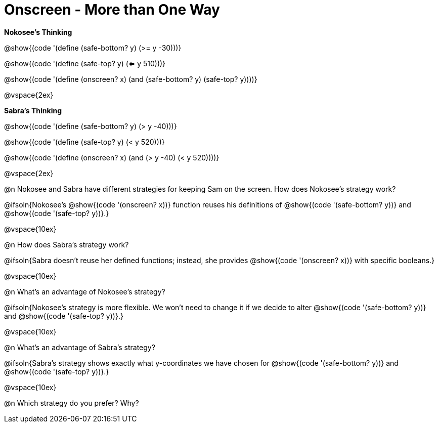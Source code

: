= Onscreen - More than One Way

*Nokosee's Thinking*

[.indentedpara]
--
@show{(code '(define (safe-bottom? y) (>= y -30)))}

@show{(code '(define (safe-top? y) (<= y 510)))}

@show{(code '(define (onscreen? x) (and (safe-bottom? y) (safe-top? y))))}
--

@vspace{2ex}

*Sabra's Thinking*

[.indentedpara]
--
@show{(code '(define (safe-bottom? y) (> y -40)))}

@show{(code '(define (safe-top? y) (< y 520)))}

@show{(code '(define (onscreen? x) (and (> y -40) (< y 520))))}
--

@vspace{2ex}

@n Nokosee and Sabra have different strategies for keeping Sam on the screen. How does Nokosee's strategy work?

@ifsoln{Nokosee's @show{(code '(onscreen? x))} function reuses his definitions of @show{(code '(safe-bottom? y))} and @show{(code '(safe-top? y))}.}

@vspace{10ex}


@n How does Sabra's strategy work?

@ifsoln{Sabra doesn't reuse her defined functions; instead, she provides @show{(code '(onscreen? x))} with specific booleans.}

@vspace{10ex}


@n What's an advantage of Nokosee's strategy?

@ifsoln{Nokosee's strategy is more flexible. We won't need to change it if we decide to alter @show{(code '(safe-bottom? y))} and @show{(code '(safe-top? y))}.}

@vspace{10ex}

@n What's an advantage of Sabra's strategy?

@ifsoln{Sabra's strategy shows exactly what y-coordinates we have chosen for @show{(code '(safe-bottom? y))} and @show{(code '(safe-top? y))}.}

@vspace{10ex}

@n Which strategy do you prefer? Why?

